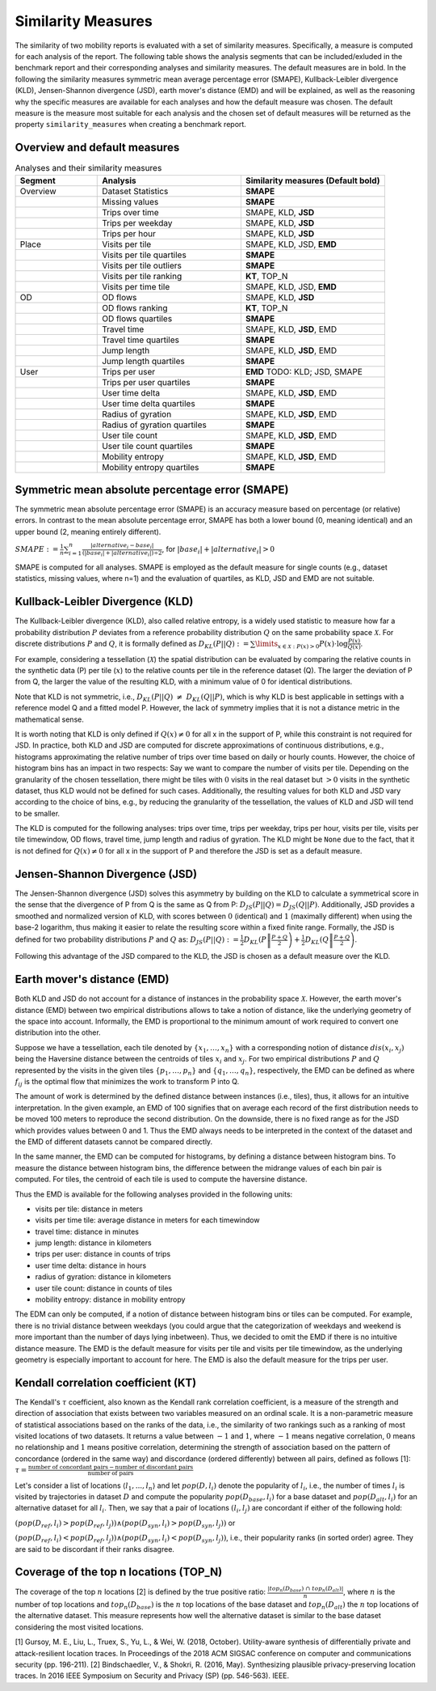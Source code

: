 ============================================================
Similarity Measures
============================================================

The similarity of two mobility reports is evaluated with a set of similarity measures. Specifically, a measure is computed for each analysis of the report.
The following table shows the analysis segments 
that can be included/exluded in the benchmark report and their corresponding analyses and similarity measures. The default measures are in bold. 
In the following the similarity measures symmetric mean average percentage error (SMAPE), Kullback-Leibler divergence (KLD), Jensen-Shannon divergence (JSD), earth mover's distance (EMD) and 
will be explained, as well as the reasoning why the specific measures are available for each analyses and how the default measure was chosen. 
The default measure is the measure most suitable for each analysis and the chosen set of default measures will be returned as the property ``similarity_measures`` when creating a benchmark report. 

Overview and default measures
********************************


.. list-table:: Analyses and their similarity measures
   :widths: 20 35 35
   :header-rows: 1

   * - Segment
     - Analysis
     - Similarity measures (Default bold)
   * - Overview
     - Dataset Statistics
     - **SMAPE**
   * - 
     - Missing values
     - **SMAPE**
   * - 
     - Trips over time
     -  SMAPE, KLD, **JSD**
   * - 
     - Trips per weekday
     - SMAPE, KLD, **JSD**
   * - 
     - Trips per hour
     - SMAPE, KLD, **JSD**
   * - Place
     - Visits per tile
     -  SMAPE, KLD, JSD, **EMD**
   * - 
     - Visits per tile quartiles
     - **SMAPE**
   * - 
     - Visits per tile outliers
     - **SMAPE**     
   * - 
     - Visits per tile ranking
     - **KT**, TOP_N
   * - 
     - Visits per time tile
     - SMAPE, KLD, JSD, **EMD**
   * - OD
     - OD flows
     - SMAPE, KLD, **JSD**   
   * -
     - OD flows ranking
     - **KT**, TOP_N     
   * -
     - OD flows quartiles
     - **SMAPE**
   * - 
     - Travel time
     - SMAPE, KLD, **JSD**, EMD
   * - 
     - Travel time quartiles
     - **SMAPE**
   * - 
     - Jump length
     - SMAPE, KLD, **JSD**, EMD
   * - 
     - Jump length quartiles
     - **SMAPE**
   * - User 
     - Trips per user
     - **EMD** TODO: KLD; JSD, SMAPE
   * -  
     - Trips per user quartiles
     - **SMAPE**
   * -  
     - User time delta
     - SMAPE, KLD, **JSD**, EMD
   * -  
     - User time delta quartiles
     - **SMAPE**
   * - 
     - Radius of gyration
     - SMAPE, KLD, **JSD**, EMD
   * - 
     - Radius of gyration quartiles
     - **SMAPE**
   * - 
     - User tile count
     - SMAPE, KLD, **JSD**, EMD
   * - 
     - User tile count quartiles
     - **SMAPE**
   * -  
     - Mobility entropy
     - SMAPE, KLD, **JSD**, EMD
   * -  
     - Mobility entropy quartiles
     - **SMAPE**
   
   



Symmetric mean absolute percentage error (SMAPE)
***************************************************


The symmetric mean absolute percentage error (SMAPE) is an accuracy measure based on percentage (or relative) errors. 
In contrast to the mean absolute percentage error, SMAPE has both a lower bound (0, meaning identical) and an upper bound (2, meaning entirely different). 

:math:`SMAPE:= \frac{1}{n} \sum_{i=1}^{n} \frac {|alternative_{i} - base_{i}|}{(|base_{i}| + |alternative_{i}|) \div 2}`, for :math:`|base_{i}| + |alternative_{i}| > 0`

SMAPE is computed for all analyses.
SMAPE is employed as the default measure for single counts (e.g., dataset statistics, missing values, where n=1) and the evaluation of quartiles, as KLD, JSD and EMD are not suitable.


Kullback-Leibler Divergence (KLD)
**********************************
The Kullback-Leibler divergence (KLD), also called relative entropy, is a widely used statistic to measure how far a probability distribution :math:`P` deviates from a reference probability distribution :math:`Q` on the same probability space :math:`\mathcal{X}`.
For discrete distributions :math:`P` and :math:`Q`, it is formally defined as 
:math:`D_{KL}(P||Q):= \sum\limits_{x \in \mathcal{X}: P(x)>0} P(x)\cdot \log \frac{P(x)}{Q(x)}`.

For example, considering a tessellation (:math:`\mathcal{X}`) the spatial distribution can be evaluated by comparing the relative counts in the synthetic data (P) per tile (:math:`x`) to the relative counts per tile in the reference dataset (Q). 
The larger the deviation of P from Q, the larger the value of the resulting KLD, with a minimum value of 0 for identical distributions.

Note that KLD is not symmetric, i.e., :math:`D_{KL}(P||Q)~\neq~D_{KL}(Q||P)`, which is why KLD is best applicable in settings with a reference model Q and a fitted model P. 
However, the lack of symmetry implies that it is not a distance metric in the  mathematical sense. 

It is worth noting that KLD is only defined if :math:`Q(x)\neq 0` for all x in the support of P, while this constraint is not required for JSD.
In practice, both KLD and JSD are computed for discrete approximations of continuous distributions, e.g., histograms approximating the relative number of trips over time based on daily or hourly counts. However, the choice of histogram bins has an impact in two respects:
Say we want to compare the number of visits per tile. Depending on the granularity of the chosen tessellation, there might be tiles with :math:`0` visits in the real dataset but :math:`>0` visits in the synthetic dataset, thus KLD would not be defined for such cases.
Additionally, the resulting values for both KLD and JSD vary according to the choice of bins, e.g., by reducing the granularity of the tessellation, the values of KLD and JSD will tend to be smaller. 

The KLD is computed for the following analyses: trips over time, trips per weekday, trips per hour, visits per tile, visits per tile timewindow, OD flows, travel time, jump length and radius of gyration.
The KLD might be ``None`` due to the fact, that it is not defined for :math:`Q(x)\neq 0` for all x in the support of P and therefore the JSD is set as a default measure.



Jensen-Shannon Divergence (JSD)
**********************************

The Jensen-Shannon divergence (JSD) solves this asymmetry by building on the KLD to calculate a symmetrical score in the sense that the divergence of P from Q is the same as Q from P: :math:`D_{JS}(P||Q) = D_{JS}(Q||P)`.
Additionally, JSD provides a smoothed and normalized version of KLD, with scores between :math:`0` (identical) and :math:`1` (maximally different) when using the base-2 logarithm, thus making it easier to relate the resulting score within a fixed finite range. 
Formally, the JSD is defined for two probability distributions :math:`P` and :math:`Q` as: :math:`D_{JS}(P||Q) := \frac{1}{2} D_{KL}(P\left\Vert\frac{P+Q}{2}\right) + \frac{1}{2} D_{KL}(Q\left\Vert\frac{P+Q}{2}\right)`.

Following this advantage of the JSD compared to the KLD, the JSD is chosen as a default measure over the KLD. 

Earth mover's distance (EMD)
********************************
Both KLD and JSD do not account for a distance of instances in the probability 
space :math:`\mathcal{X}`. However, the earth mover's distance (EMD) between two empirical distributions allows to take a notion of distance, like the underlying geometry of the space into account. 
Informally, the EMD is proportional to the minimum amount of work required to convert one distribution into the other. 

Suppose we have a tessellation, each tile denoted by :math:`\{x_1, \ldots , x_n\}` with a corresponding notion of distance :math:`dis(x_i, x_j)` 
being the Haversine distance between the centroids of tiles :math:`x_i` and :math:`x_j`. 
For two empirical distributions :math:`P` and :math:`Q` represented by the visits in the given tiles :math:`\{p_1, \ldots , p_n\}` and :math:`\{q_1, \ldots , q_n\}`, respectively, 
the EMD can be defined as where :math:`f_{ij}` is the optimal flow that minimizes the work to transform P into Q. 

The amount of work is determined by the defined distance between instances (i.e., tiles), thus, it allows for an intuitive interpretation.
In the given example, an EMD of 100 signifies 
that on average each record of the first distribution needs to be moved 100 meters to reproduce the second distribution. On the downside, there is no fixed range as for the
JSD which provides values between 0 and 1. Thus the EMD always needs to be interpreted in the context of the dataset and the EMD of different datasets cannot be compared directly.

 
In the same manner, the EMD can be computed for histograms, by defining a distance between histogram bins. 
To measure the distance between histogram bins, the difference between the midrange values of each bin pair is computed. 
For tiles, the centroid of each tile is used to compute the haversine distance.

Thus the EMD is available for the following analyses provided in the following units: 

* visits per tile: distance in meters

* visits per time tile: average distance in meters for each timewindow

* travel time: distance in minutes

* jump length: distance in kilometers

* trips per user: distance in counts of trips

* user time delta: distance in hours

* radius of gyration: distance in kilometers

* user tile count: distance in counts of tiles

* mobility entropy: distance in mobility entropy
 

The EDM can only be computed, if a notion of distance between histogram bins or tiles can be computed. 
For example, there is no trivial distance between weekdays (you could argue that the categorization of weekdays and weekend is more important than the number of days lying inbetween). Thus, we decided to omit the EMD if there is no intuitive distance measure. 
The EMD is the default measure for visits per tile and visits per tile timewindow, as the underlying geometry is especially important to account for here. The EMD is also the default measure for the trips per user.

Kendall correlation coefficient (KT)
**************************************

The Kendall's :math:`\tau` coefficient, also known as the Kendall rank correlation coefficient, is a measure of the strength and direction of association that exists between 
two variables measured on an ordinal scale. It is a non-parametric measure of statistical associations based on the ranks of the data, i.e., the similarity of two rankings 
such as a ranking of most visited locations of two datasets. 
It returns a value between :math:`-1` and :math:`1`, where :math:`-1` means negative correlation, :math:`0` means no relationship and :math:`1` means positive correlation, 
determining the strength of association based on the pattern of concordance (ordered in the same way) and discordance (ordered differently) between all pairs, defined as follows [1]:
:math:`\tau= \frac{\textrm{number of concordant pairs} - \textrm{number of discordant pairs}}{\textrm{number of pairs}}`

Let's consider a list of locations :math:`\langle l_1,...,l_n \rangle` and let :math:`pop(D, l_i)` denote the popularity of :math:`l_i`, i.e., the number of times :math:`l_i` is visited by trajectories in dataset :math:`D` and compute the popularity :math:`pop(D_{base}, l_i)` for a base dataset and :math:`pop(D_{alt}, l_i)` for an alternative dataset for all :math:`l_i`. Then, we say that a pair of locations :math:`(l_i, l_j)` are concordant if either of the following hold:

:math:`(pop(D_{ref}, l_i) > pop(D_{ref}, l_j)) \wedge (pop(D_{syn}, l_i) > pop(D_{syn}, l_j))` or 

:math:`(pop(D_{ref}, l_i) < pop(D_{ref}, l_j)) \wedge (pop(D_{syn}, l_i) < pop(D_{syn}, l_j))`, i.e., their popularity ranks (in sorted order) agree. They are said to be discordant if their ranks disagree.

Coverage of the top n locations (TOP_N)
********************************************

The coverage of the top :math:`n` locations [2] is defined by the true positive ratio: :math:`\frac{|top_n(D_{base})\ \cap\ top_n(D_{alt})|}{n}`, where :math:`n` is the number of top locations and :math:`top_n(D_{base})` is the :math:`n` top locations of the base dataset and :math:`top_n(D_{alt})` the :math:`n` top locations of the alternative dataset.
This measure represents how well the alternative dataset is similar to the base dataset considering the most visited locations.



[1] Gursoy, M. E., Liu, L., Truex, S., Yu, L., & Wei, W. (2018, October). Utility-aware synthesis of differentially private and attack-resilient location traces. In Proceedings of the 2018 ACM SIGSAC conference on computer and communications security (pp. 196-211).
[2] Bindschaedler, V., & Shokri, R. (2016, May). Synthesizing plausible privacy-preserving location traces. In 2016 IEEE Symposium on Security and Privacy (SP) (pp. 546-563). IEEE.